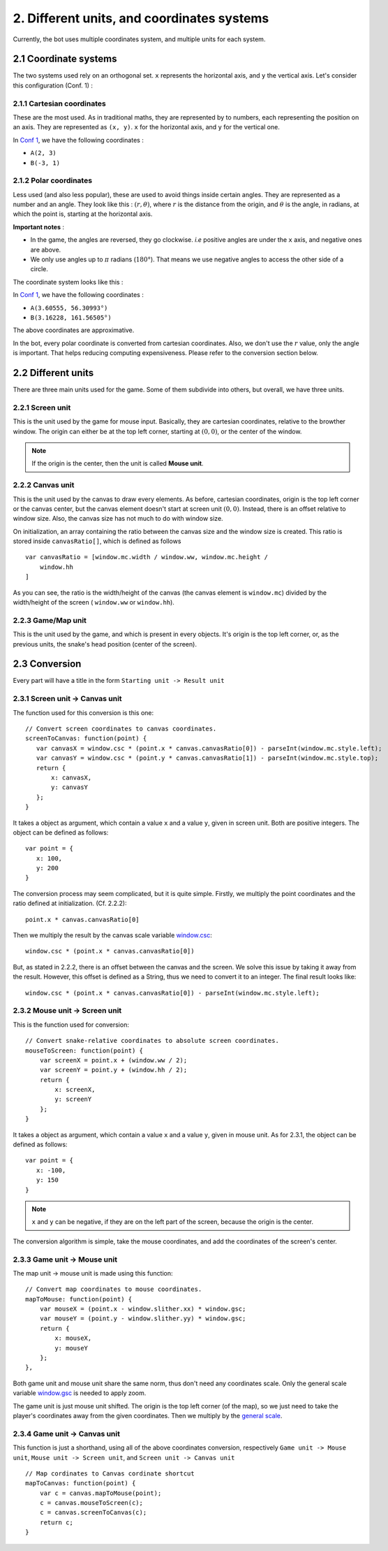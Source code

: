 .. highlight:: javascript

2. Different units, and coordinates systems
*******************************************

Currently, the bot uses multiple coordinates system, and multiple units for each system.

2.1 Coordinate systems
========================

The two systems used rely on an orthogonal set. ``x`` represents the horizontal axis, and ``y`` the vertical axis. Let's consider this configuration (Conf. 1) :

.. image:: http://i.imgur.com/REyG3an.png)

2.1.1 Cartesian coordinates
----------------------------

These are the most used. As in traditional maths, they are represented by to numbers, each representing the position on an axis. They are represented as ``(x, y)``. ``x`` for the horizontal axis, and ``y`` for the vertical one.

In `Conf 1 <http://i.imgur.com/REyG3an.png>`_, we have the following coordinates :

* ``A(2, 3)``
* ``B(-3, 1)``

2.1.2 Polar coordinates
-----------------------

Less used (and also less popular), these are used to avoid things inside certain angles. They are represented as a number and an angle. They look like this : :math:`(r, \theta)`, where :math:`r` is the distance from the origin, and :math:`\theta` is the angle, in radians, at which the point is, starting at the horizontal axis.

**Important notes** :

* In the game, the angles are reversed, they go clockwise. *i.e* positive angles are under the ``x`` axis, and negative ones are above.
* We only use angles up to :math:`\pi` radians (:math:`180°`). That means we use negative angles to access the other side of a circle.

The coordinate system looks like this :

.. image:: http://i.imgur.com/LFEHUSe.png
   :height: 600px
   :width: 600px

In `Conf 1 <http://i.imgur.com/REyG3an.png>`_, we have the following coordinates :

* ``A(3.60555, 56.30993°)``
* ``B(3.16228, 161.56505°)``

The above coordinates are approximative.

In the bot, every polar coordinate is converted from cartesian coordinates. Also, we don't use the :math:`r` value, only the angle is important. That helps reducing computing expensiveness. Please refer to the conversion section below.

2.2 Different units
========================

There are three main units used for the game. Some of them subdivide into others, but overall, we have three units.

2.2.1 Screen unit
-----------------

This is the unit used by the game for mouse input. Basically, they are cartesian coordinates, relative to the browther window. The origin can either be at the top left corner, starting at :math:`(0, 0)`, or the center of the window.

.. note:: If the origin is the center, then the unit is called **Mouse unit**.

2.2.2 Canvas unit
-----------------

This is the unit used by the canvas to draw every elements. As before, cartesian coordinates, origin is the top left corner or the canvas center, but the canvas element doesn't start at screen unit :math:`(0, 0)`. Instead, there is an offset relative to window size. Also, the canvas size has not much to do with window size.

On initialization, an array containing the ratio between the canvas size and the window size is created. This ratio is stored inside ``canvasRatio[]``, which is defined as follows ::

    var canvasRatio = [window.mc.width / window.ww, window.mc.height /
        window.hh
    ]

As you can see, the ratio is the width/height of the canvas (the canvas element is ``window.mc``) divided by the width/height of the screen ( ``window.ww`` or ``window.hh``).

2.2.3 Game/Map unit
---------------

This is the unit used by the game, and which is present in every objects. It's origin is the top left corner, or, as the previous units, the snake's head position (center of the screen).

2.3 Conversion
==============

Every part will have a title in the form ``Starting unit -> Result unit``

2.3.1 Screen unit -> Canvas unit
--------------------------------

The function used for this conversion is this one::

    // Convert screen coordinates to canvas coordinates.
    screenToCanvas: function(point) {
       var canvasX = window.csc * (point.x * canvas.canvasRatio[0]) - parseInt(window.mc.style.left);
       var canvasY = window.csc * (point.y * canvas.canvasRatio[1]) - parseInt(window.mc.style.top);
       return {
           x: canvasX,
           y: canvasY
       };
    }

It takes a object as argument, which contain a value ``x`` and a value ``y``, given in screen unit. Both are positive integers. The object can be defined as follows::

    var point = {
       x: 100,
       y: 200
    }

The conversion process may seem complicated, but it is quite simple.
Firstly, we multiply the point coordinates and the ratio defined at initialization. (Cf. 2.2.2)::

    point.x * canvas.canvasRatio[0]

Then we multiply the result by the canvas scale variable `window.csc <http://slitherio-bot.readthedocs.io/en/docs/game-variables.html>`_::

    window.csc * (point.x * canvas.canvasRatio[0])

But, as stated in 2.2.2, there is an offset between the canvas and the screen. We solve this issue by taking it away from the result. However, this offset is defined as a String, thus we need to convert it to an integer. The final result looks like::

    window.csc * (point.x * canvas.canvasRatio[0]) - parseInt(window.mc.style.left);

2.3.2 Mouse unit -> Screen unit
-------------------------------

This is the function used for conversion::

    // Convert snake-relative coordinates to absolute screen coordinates.
    mouseToScreen: function(point) {
        var screenX = point.x + (window.ww / 2);
        var screenY = point.y + (window.hh / 2);
        return {
            x: screenX,
            y: screenY
        };
    }

It takes a object as argument, which contain a value ``x`` and a value ``y``, given in mouse unit. As for 2.3.1, the object can be defined as follows::

    var point = {
       x: -100,
       y: 150
    }

.. note:: ``x`` and ``y`` can be negative, if they are on the left part of the screen, because the origin is the center.

The conversion algorithm is simple, take the mouse coordinates, and add the coordinates of the screen's center.

2.3.3 Game unit -> Mouse unit
-------------------------------

The map unit -> mouse unit is made using this function::

    // Convert map coordinates to mouse coordinates.
    mapToMouse: function(point) {
        var mouseX = (point.x - window.slither.xx) * window.gsc;
        var mouseY = (point.y - window.slither.yy) * window.gsc;
        return {
            x: mouseX,
            y: mouseY
        };
    },

Both game unit and mouse unit share the same norm, thus don't need any coordinates scale. Only the general scale variable `window.gsc <http://slitherio-bot.readthedocs.io/en/docs/game-variables.html>`_ is needed to apply zoom.

The game unit is just mouse unit shifted. The origin is the top left corner (of the map), so we just need to take the player's coordinates away from the given coordinates. Then we multiply by the `general scale <http://slitherio-bot.readthedocs.io/en/docs/game-variables.html>`_.


2.3.4 Game unit -> Canvas unit
------------------------------

This function is just a shorthand, using all of the above coordinates conversion, respectively ``Game unit -> Mouse unit``, ``Mouse unit -> Screen unit``, and ``Screen unit -> Canvas unit`` ::

    // Map cordinates to Canvas cordinate shortcut
    mapToCanvas: function(point) {
        var c = canvas.mapToMouse(point);
        c = canvas.mouseToScreen(c);
        c = canvas.screenToCanvas(c);
        return c;
    }
